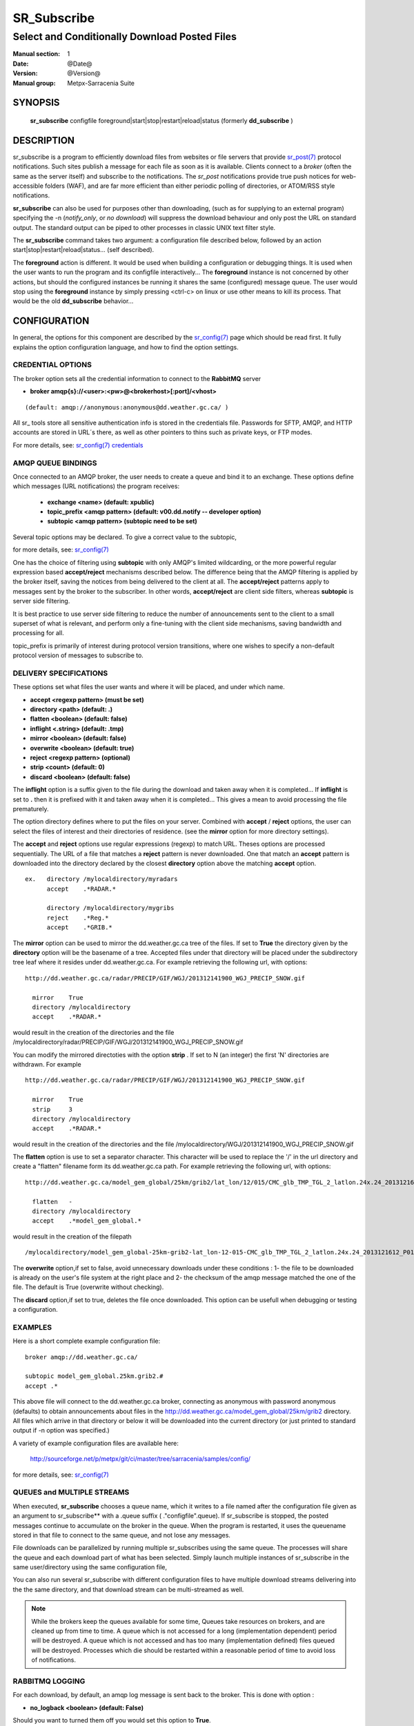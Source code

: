==============
 SR_Subscribe 
==============

-----------------------------------------------
Select and Conditionally Download Posted Files
-----------------------------------------------

:Manual section: 1
:Date: @Date@
:Version: @Version@
:Manual group: Metpx-Sarracenia Suite



SYNOPSIS
========

 **sr_subscribe** configfile foreground|start|stop|restart|reload|status
 (formerly **dd_subscribe** )

DESCRIPTION
===========


sr_subscribe is a program to efficiently download files from websites or file servers 
that provide `sr_post(7) <sr_post.7.html>`_ protocol notifications.  Such sites 
publish a message for each file as soon as it is available.  Clients connect to a
*broker* (often the same as the server itself) and subscribe to the notifications.
The *sr_post* notifications provide true push notices for web-accessible folders (WAF),
and are far more efficient than either periodic polling of directories, or ATOM/RSS style 
notifications.

**sr_subscribe** can also be used for purposes other than downloading, (such as for 
supplying to an external program) specifying the -n (*notify_only*, or *no download*) will
suppress the download behaviour and only post the URL on standard output.  The standard
output can be piped to other processes in classic UNIX text filter style.

The **sr_subscribe** command takes two argument: a configuration file described below,
followed by an action start|stop|restart|reload|status... (self described).

The **foreground** action is different. It would be used when building a configuration
or debugging things. It is used when the user wants to run the program and its configfile 
interactively...   The **foreground** instance is not concerned by other actions, 
but should the configured instances be running it shares the same (configured) message queue.
The user would stop using the **foreground** instance by simply pressing <ctrl-c> on linux 
or use other means to kill its process. That would be the old **dd_subscribe** behavior...

CONFIGURATION
=============

In general, the options for this component are described by the
`sr_config(7) <sr_config.7.html>`_  page which should be read first.
It fully explains the option configuration language, and how to find
the option settings.


CREDENTIAL OPTIONS
------------------

The broker option sets all the credential information to connect to the  **RabbitMQ** server 

- **broker amqp{s}://<user>:<pw>@<brokerhost>[:port]/<vhost>**

::

      (default: amqp://anonymous:anonymous@dd.weather.gc.ca/ ) 

All sr_ tools store all sensitive authentication info is stored in the credentials file.
Passwords for SFTP, AMQP, and HTTP accounts are stored in URL´s there, as well as other pointers
to thins such as private keys, or FTP modes.

For more details, see: `sr_config(7) credentials <sr_config.7.html/#credentials>`_  

AMQP QUEUE BINDINGS
-------------------

Once connected to an AMQP broker, the user needs to create a queue and bind it
to an exchange.  These options define which messages (URL notifications) the program receives:

 - **exchange      <name>         (default: xpublic)** 
 - **topic_prefix  <amqp pattern> (default: v00.dd.notify -- developer option)** 
 - **subtopic      <amqp pattern> (subtopic need to be set)** 

Several topic options may be declared. To give a correct value to the subtopic,

for more details, see: `sr_config(7) <sr_config.7.html>`_  

One has the choice of filtering using  **subtopic**  with only AMQP's limited wildcarding, or the 
more powerful regular expression based  **accept/reject**  mechanisms described below.  The 
difference being that the AMQP filtering is applied by the broker itself, saving the 
notices from being delivered to the client at all. The  **accept/reject**  patterns apply to 
messages sent by the broker to the subscriber.  In other words,  **accept/reject**  are 
client side filters, whereas  **subtopic**  is server side filtering.  

It is best practice to use server side filtering to reduce the number of announcements sent
to the client to a small superset of what is relevant, and perform only a fine-tuning with the 
client side mechanisms, saving bandwidth and processing for all.

topic_prefix is primarily of interest during protocol version transitions, where one wishes to 
specify a non-default protocol version of messages to subscribe to. 


DELIVERY SPECIFICATIONS
-----------------------

These options set what files the user wants and where it will be placed,
and under which name.

- **accept    <regexp pattern> (must be set)** 
- **directory <path>           (default: .)** 
- **flatten   <boolean>        (default: false)** 
- **inflight      <.string>        (default: .tmp)** 
- **mirror    <boolean>        (default: false)** 
- **overwrite <boolean>        (default: true)** 
- **reject    <regexp pattern> (optional)** 
- **strip     <count>          (default: 0)**
- **discard   <boolean>        (default: false)**

The  **inflight**  option is a suffix given to the file during the download
and taken away when it is completed... If  **inflight**  is set to  **.** 
then it is prefixed with it and taken away when it is completed...
This gives a mean to avoid processing the file prematurely.

The option directory  defines where to put the files on your server.
Combined with  **accept** / **reject**  options, the user can select the
files of interest and their directories of residence. (see the  **mirror**
option for more directory settings).

The  **accept**  and  **reject**  options use regular expressions (regexp) to match URL.
Theses options are processed sequentially. 
The URL of a file that matches a  **reject**  pattern is never downloaded.
One that match an  **accept**  pattern is downloaded into the directory
declared by the closest  **directory**  option above the matching  **accept**  option.

::

  ex.   directory /mylocaldirectory/myradars
        accept    .*RADAR.*

        directory /mylocaldirectory/mygribs
        reject    .*Reg.*
        accept    .*GRIB.*

The  **mirror**  option can be used to mirror the dd.weather.gc.ca tree of the files.
If set to  **True**  the directory given by the  **directory**  option
will be the basename of a tree. Accepted files under that directory will be
placed under the subdirectory tree leaf where it resides under dd.weather.gc.ca.
For example retrieving the following url, with options::

 http://dd.weather.gc.ca/radar/PRECIP/GIF/WGJ/201312141900_WGJ_PRECIP_SNOW.gif

   mirror    True
   directory /mylocaldirectory
   accept    .*RADAR.*

would result in the creation of the directories and the file
/mylocaldirectory/radar/PRECIP/GIF/WGJ/201312141900_WGJ_PRECIP_SNOW.gif

You can modify the mirrored directoties with the option **strip**  .
If set to N  (an integer) the first 'N' directories are withdrawn.
For example ::

 http://dd.weather.gc.ca/radar/PRECIP/GIF/WGJ/201312141900_WGJ_PRECIP_SNOW.gif

   mirror    True
   strip     3
   directory /mylocaldirectory
   accept    .*RADAR.*

would result in the creation of the directories and the file
/mylocaldirectory/WGJ/201312141900_WGJ_PRECIP_SNOW.gif

The  **flatten**  option is use to set a separator character. This character
will be used to replace the '/' in the url directory and create a "flatten" filename
form its dd.weather.gc.ca path.  For example retrieving the following url, 
with options::

 http://dd.weather.gc.ca/model_gem_global/25km/grib2/lat_lon/12/015/CMC_glb_TMP_TGL_2_latlon.24x.24_2013121612_P015.grib2

   flatten   -
   directory /mylocaldirectory
   accept    .*model_gem_global.*

would result in the creation of the filepath ::

 /mylocaldirectory/model_gem_global-25km-grib2-lat_lon-12-015-CMC_glb_TMP_TGL_2_latlon.24x.24_2013121612_P015.grib2


The  **overwrite**  option,if set to false, avoid unnecessary downloads under these conditions :
1- the file to be downloaded is already on the user's file system at the right place and
2- the checksum of the amqp message matched the one of the file.
The default is True (overwrite without checking).

The  **discard**  option,if set to true, deletes the file once downloaded. This option can be
usefull when debugging or testing a configuration.


EXAMPLES
--------

Here is a short complete example configuration file:: 

  broker amqp://dd.weather.gc.ca/

  subtopic model_gem_global.25km.grib2.#
  accept .*

This above file will connect to the dd.weather.gc.ca broker, connecting as
anonymous with password anonymous (defaults) to obtain announcements about
files in the http://dd.weather.gc.ca/model_gem_global/25km/grib2 directory.
All files which arrive in that directory or below it will be downloaded 
into the current directory (or just printed to standard output if -n option 
was specified.) 

A variety of example configuration files are available here:

 `http://sourceforge.net/p/metpx/git/ci/master/tree/sarracenia/samples/config/ <http://sourceforge.net/p/metpx/git/ci/master/tree/sarracenia/samples/config>`_

for more details, see: `sr_config(7) <sr_config.7.html>`_  


QUEUES and MULTIPLE STREAMS
---------------------------

When executed,  **sr_subscribe**  chooses a queue name, which it writes
to a file named after the configuration file given as an argument to sr_subscribe**
with a .queue suffix ( ."configfile".queue). 
If sr_subscribe is stopped, the posted messages continue to accumulate on the 
broker in the queue.  When the program is restarted, it uses the queuename 
stored in that file to connect to the same queue, and not lose any messages.

File downloads can be parallelized by running multiple sr_subscribes using
the same queue.  The processes will share the queue and each download 
part of what has been selected.  Simply launch multiple instances
of sr_subscribe in the same user/directory using the same configuration file, 

You can also run several sr_subscribe with different configuration files to
have multiple download streams delivering into the the same directory,
and that download stream can be multi-streamed as well.

.. Note::

  While the brokers keep the queues available for some time, Queues take resources on 
  brokers, and are cleaned up from time to time.  A queue which is not accessed for 
  a long (implementation dependent) period will be destroyed.  A queue which is not
  accessed and has too many (implementation defined) files queued will be destroyed.
  Processes which die should be restarted within a reasonable period of time to avoid
  loss of notifications.


RABBITMQ LOGGING
----------------

For each download, by default, an amqp log message is sent back to the broker.
This is done with option :

- **no_logback <boolean>        (default: False)** 

Should you want to turned them off you would set this option to **True**.


ADVANCED FEATURES
-----------------

There are ways to insert scripts into the flow of messages and file downloads:
Should you want to implement tasks in various part of the execution of the program:

- **do_download <script>        (default: None)** 
- **on_message  <script>        (default: msg_log)** 
- **on_file     <script>        (default: file_log)** 
- **on_parts    <script>        (default: None)** 

A do_nothing.py script for **on_message**, **on_file**, and **on_part** could be
(this one being for **on_file**)::

 class Transformer(object): 
      def __init__(self):
          pass

      def perform(self,parent):
          logger = parent.logger

          logger.info("I have no effect but adding this log line")

          return True

 transformer  = Transformer()
 self.on_file = transformer.perform

The only arguments the script receives it **parent**, which is an instance of
the **sr_subscribe** class
Should one of these scripts return False, the processing of the message/file
will stop there and another message will be consumed from the broker.

for more details, see: `sr_config(7) <sr_config.7.html>`_  


DEPRECATED SETTINGS
-------------------

These settings pertain to previous versions of the client, and have been superceded.

- **host          <broker host>  (unsupported)** 
- **amqp-user     <broker user>  (unsupported)** 
- **amqp-password <broker pass>  (unsupported)** 
- **http-user     <url    user>  (now in credentials.conf)** 
- **http-password <url    pass>  (now in credentials.conf)** 
- **topic         <amqp pattern> (deprecated)** 
- **exchange_type <type>         (default: topic)** 
- **exchange_key  <amqp pattern> (deprecated)** 
- **lock      <locktext>         (renamed to inflight)** 


SEE ALSO
--------

`sr_config(7) <sr_config.7.html>`_ - the format of configurations for MetPX-Sarracenia.

`sr_log(7) <sr_log.7.html>`_ - the format of log messages.

`sr_post(1) <sr_post.1.html>`_ - post announcemensts of specific files.

`sr_post(7) <sr_post.7.html>`_ - The format of announcement messages.

`sr_sarra(1) <sr_sarra.1.html>`_ - Subscribe, Acquire, and ReAdvertise tool.

`sr_watch(1) <sr_watch.1.html>`_ - the directory watching daemon.

`http://metpx.sf.net/ <http://metpx.sf.net/>`_ - sr_subscribe is a component of MetPX-Sarracenia, the AMQP based data pump.


HISTORY
-------

Dd_subscribe was initially developed for  **dd.weather.gc.ca**, an Environment Canada website 
where a wide variety of meteorological products are made available to the public. It is from
the name of this site that the sarracenia suite takes the dd\_ prefix for it's tools.  The initial
version was deployed in 2013 on an experimental basis.  The following year, support of checksums
was added, and in the fall of 2015, the feeds were updated to v02.

In 2007, when the MetPX was originally open sourced, the staff responsible were part of
Environment Canada.  In honour of the Species At Risk Act (SARA), to highlight the plight
of disappearing species which are not furry (the furry ones get all the attention) and
because search engines will find references to names which are more unusual more easily, 
the original MetPX WMO switch was named after a carnivorous plant on the Species At
Risk Registry:  The *Thread-leaved Sundew*.  

The organization behind Metpx have since moved to Shared Services Canada, but when
it came time to name a new module, we kept with a theme of carnivorous plants, and 
chose another one indigenous to some parts of Canada: *Sarracenia* any of a variety
of insectivorous pitcher plants. We like plants that eat meat!  


dd_subscribe Renaming
~~~~~~~~~~~~~~~~~~~~~

The new module (MetPX-Sarracenia) has many components, is used for more than 
distribution, and more than one web site, and causes confusion for sys-admins thinking
it is associated with the dd(1) command (to convert and copy files).  So, we switched
all the components to use the sr\_ prefix.

